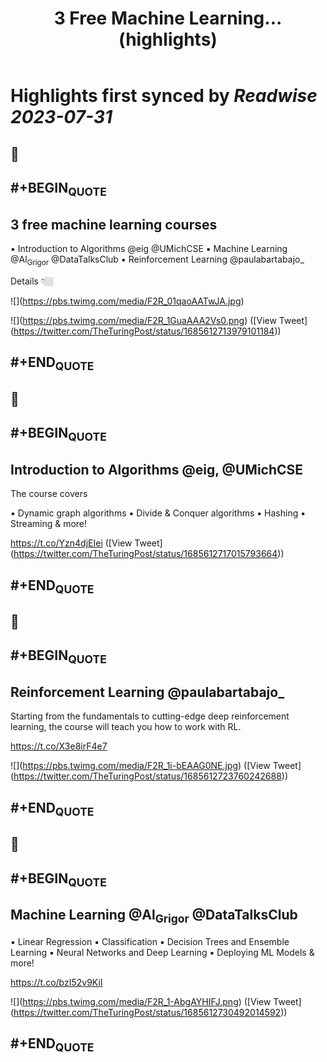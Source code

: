 :PROPERTIES:
:title: 3 Free Machine Learning... (highlights)
:END:

:PROPERTIES:
:author: [[TheTuringPost on Twitter]]
:full-title: "3 Free Machine Learning..."
:category: [[tweets]]
:url: https://twitter.com/TheTuringPost/status/1685612713979101184
:END:

* Highlights first synced by [[Readwise]] [[2023-07-31]]
** 📌
** #+BEGIN_QUOTE
** 3 free machine learning courses

▪️ Introduction to Algorithms @eig @UMichCSE
▪️ Machine Learning @Al_Grigor @DataTalksClub
▪️ Reinforcement Learning @paulabartabajo_

Details 👇🏼 

![](https://pbs.twimg.com/media/F2R_01qaoAATwJA.jpg) 

![](https://pbs.twimg.com/media/F2R_1GuaAAA2Vs0.png)  ([View Tweet](https://twitter.com/TheTuringPost/status/1685612713979101184))
** #+END_QUOTE
** 📌
** #+BEGIN_QUOTE
** Introduction to Algorithms @eig, @UMichCSE

The course covers

▪️ Dynamic graph algorithms
▪️ Divide & Conquer algorithms
▪️ Hashing
▪️ Streaming
& more!

https://t.co/Yzn4djEIei  ([View Tweet](https://twitter.com/TheTuringPost/status/1685612717015793664))
** #+END_QUOTE
** 📌
** #+BEGIN_QUOTE
** Reinforcement Learning @paulabartabajo_

Starting from the fundamentals to cutting-edge deep reinforcement learning, the course will teach you how to work with RL.

https://t.co/X3e8irF4e7 

![](https://pbs.twimg.com/media/F2R_1i-bEAAG0NE.jpg)  ([View Tweet](https://twitter.com/TheTuringPost/status/1685612723760242688))
** #+END_QUOTE
** 📌
** #+BEGIN_QUOTE
** Machine Learning @Al_Grigor @DataTalksClub

▪️ Linear Regression
▪️ Classification
▪️ Decision Trees and Ensemble Learning
▪️ Neural Networks and Deep Learning
▪️ Deploying ML Models
& more!

https://t.co/bzI52v9KiI 

![](https://pbs.twimg.com/media/F2R_1-AbgAYHIFJ.png)  ([View Tweet](https://twitter.com/TheTuringPost/status/1685612730492014592))
** #+END_QUOTE